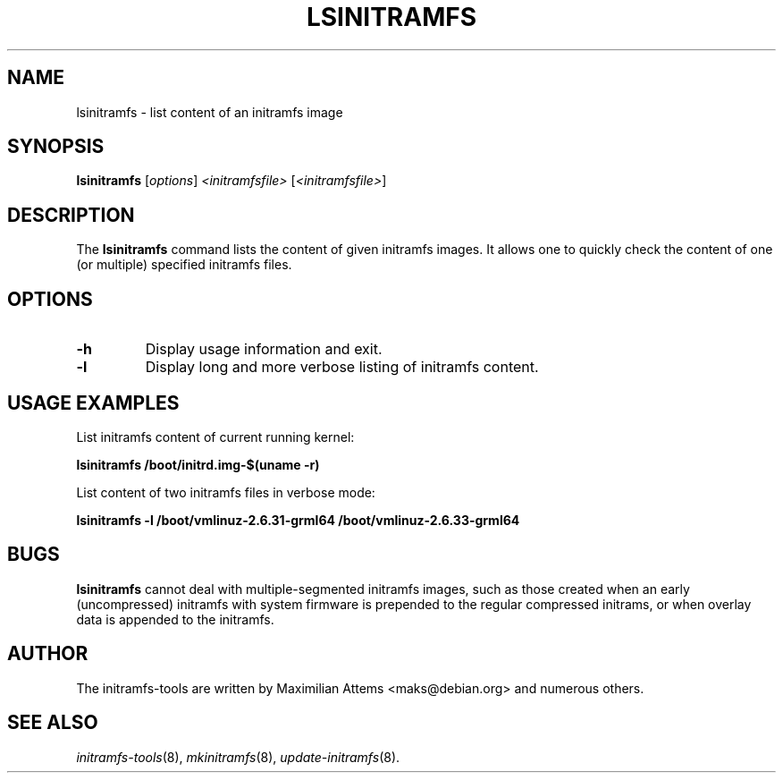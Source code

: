.TH LSINITRAMFS 8  "2010/06/16" "Linux" "lsinitramfs manual"

.SH NAME
lsinitramfs \- list content of an initramfs image

.SH SYNOPSIS
.B lsinitramfs
.RI [ options ] " <initramfsfile> " [ <initramfsfile> ]
.br

.SH DESCRIPTION
The
.B lsinitramfs
command lists the content of given initramfs images. It allows one to quickly check
the content of one (or multiple) specified initramfs files.

.SH OPTIONS

.TP
.B -h
Display usage information and exit.

.TP
.B -l
Display long and more verbose listing of initramfs content.

.SH USAGE EXAMPLES

List initramfs content of current running kernel:

.PP
.B lsinitramfs /boot/initrd.img-$(uname -r)

List content of two initramfs files in verbose mode:

.PP
.B lsinitramfs -l /boot/vmlinuz-2.6.31-grml64 /boot/vmlinuz-2.6.33-grml64

.SH BUGS
.BR lsinitramfs
cannot deal with multiple-segmented initramfs images, such as those created
when an early (uncompressed) initramfs with system firmware is prepended to
the regular compressed initrams, or when overlay data is appended to the
initramfs.

.SH AUTHOR
The initramfs-tools are written by Maximilian Attems <maks@debian.org>
and numerous others.

.SH SEE ALSO
.BR
.IR initramfs-tools (8),
.IR mkinitramfs (8),
.IR update-initramfs (8).
